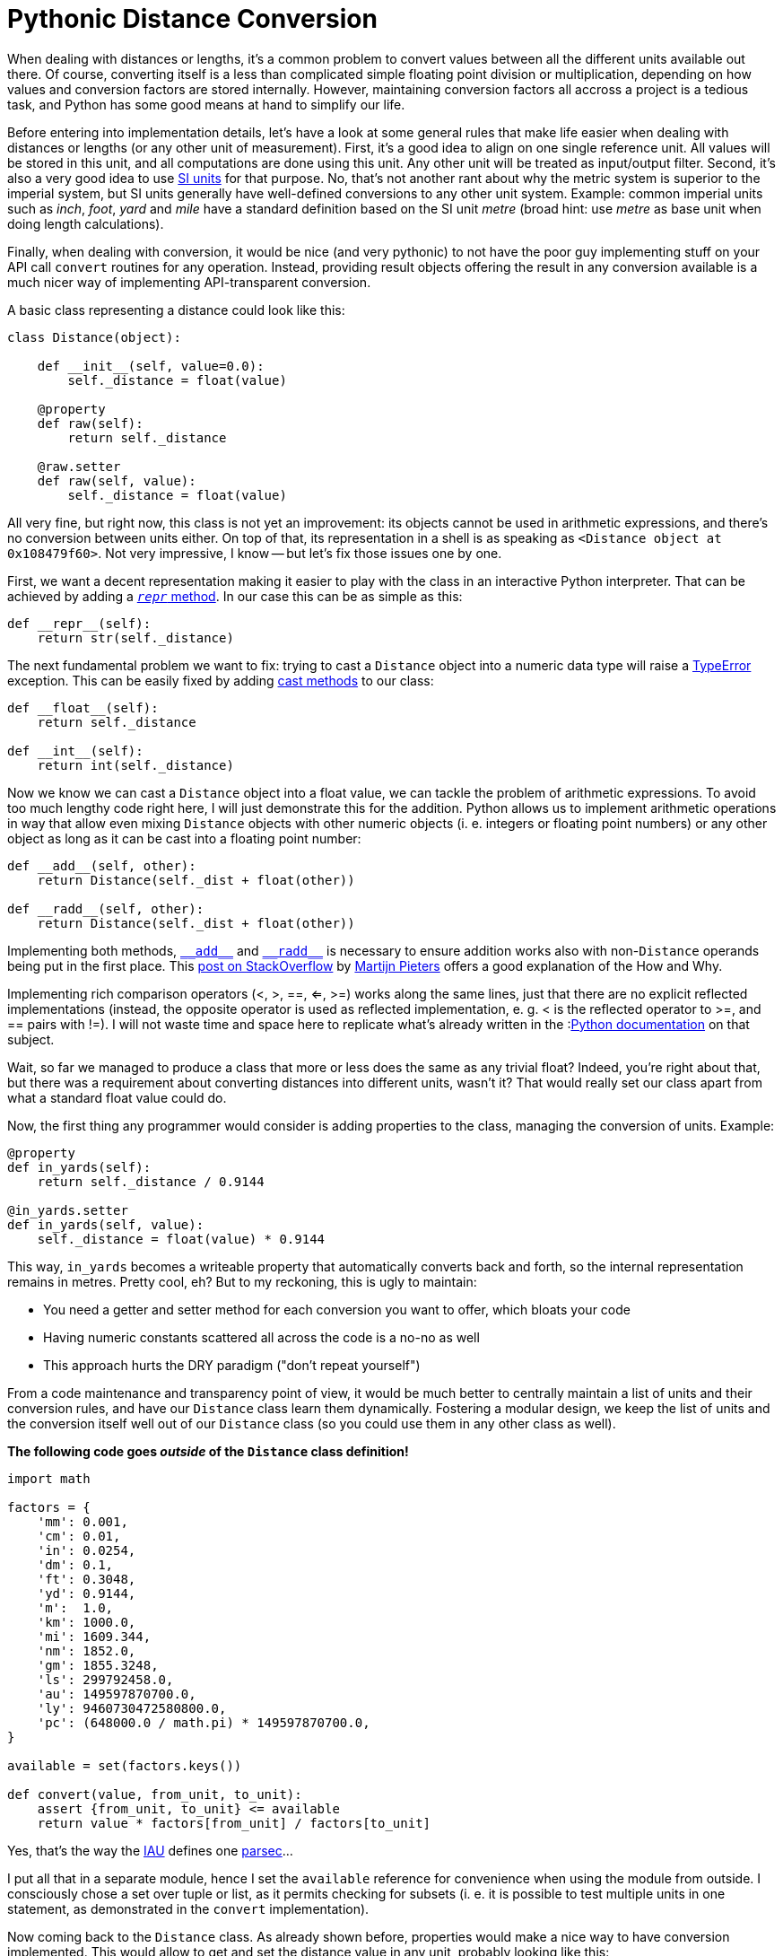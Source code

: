 = Pythonic Distance Conversion
:published_at: 2017-05-28
:hp-tags: Development, Python,

When dealing with distances or lengths, it's a common problem to convert values between all the different units
available out there. Of course, converting itself is a less than complicated simple floating point division or
multiplication, depending on how values and conversion factors are stored internally. However, maintaining conversion
factors all accross a project is a tedious task, and Python has some good means at hand to simplify our life.

Before entering into implementation details, let's have a look at some general rules that make life easier when dealing
with distances or lengths (or any other unit of measurement). First, it's a good idea to align on one single reference
unit. All values will be stored in this unit, and all computations are done using this unit. Any other unit will be
treated as input/output filter. Second, it's also a very good idea to use
https://en.wikipedia.org/wiki/International_System_of_Units[SI units] for that purpose. No, that's not another rant
about why the metric system is superior to the imperial system, but SI units generally have well-defined conversions
to any other unit system. Example: common imperial units such as _inch_, _foot_, _yard_ and _mile_ have a standard
definition based on the SI unit _metre_ (broad hint: use _metre_ as base unit when doing length calculations).

Finally, when dealing with conversion, it would be nice (and very pythonic) to not have the poor guy implementing stuff
on your API call ``convert`` routines for any operation. Instead, providing result objects offering the result in any
conversion available is a much nicer way of implementing API-transparent conversion.

A basic class representing a distance could look like this:

[source,python]
----
class Distance(object):

    def __init__(self, value=0.0):
        self._distance = float(value)

    @property
    def raw(self):
        return self._distance

    @raw.setter
    def raw(self, value):
        self._distance = float(value)
----

All very fine, but right now, this class is not yet an improvement: its objects cannot be used in arithmetic
expressions, and there's no conversion between units either. On top of that, its representation in a shell is as
speaking as ``<Distance object at 0x108479f60>``. Not very impressive, I know -- but let's fix those issues one by one.

First, we want a decent representation making it easier to play with the class in an interactive Python interpreter.
That can be achieved by adding a
link:++https://docs.python.org/3/reference/datamodel.html#object.__repr__++[``__repr__`` method].
In our case this can be as simple as this:

[source,python]
----
def __repr__(self):
    return str(self._distance)
----

The next fundamental problem we want to fix: trying to cast a ``Distance`` object into a numeric data type will raise
a https://docs.python.org/3/library/exceptions.html#TypeError[TypeError] exception. This can be easily fixed by adding
link:++https://docs.python.org/3/reference/datamodel.html#object.__int__++[cast methods] to our class:

[source,python]
----
def __float__(self):
    return self._distance

def __int__(self):
    return int(self._distance)
----

Now we know we can cast a ``Distance`` object into a float value, we can tackle the problem of arithmetic expressions.
To avoid too much lengthy code right here, I will just demonstrate this for the addition. Python allows us to implement
arithmetic operations in way that allow even mixing ``Distance`` objects with other numeric objects (i. e. integers or
floating point numbers) or any other object as long as it can be cast into a floating point number:

[source,python]
----
def __add__(self, other):
    return Distance(self._dist + float(other))

def __radd__(self, other):
    return Distance(self._dist + float(other))
----
Implementing both methods,
link:++https://docs.python.org/3/reference/datamodel.html#object.__add__++[``\\__add__``] and
link:++https://docs.python.org/3/reference/datamodel.html#object.__radd__++[``\\__radd__``] is necessary to ensure
addition works also with non-``Distance`` operands being put in the first place. This
link:++https://stackoverflow.com/questions/24431288/understanding-arithmetic-operators-in-python#24431474++[post on
StackOverflow] by https://stackoverflow.com/users/100297/martijn-pieters[Martijn Pieters] offers a good explanation of
the How and Why.

Implementing rich comparison operators (<, >, ==, <=, >=) works along the same lines, just that there are no explicit
reflected implementations (instead, the opposite operator is used as reflected implementation, e. g. < is the reflected
operator to >=, and == pairs with !=). I will not waste time and space here to replicate what's already written in the
:link:++https://docs.python.org/3/reference/datamodel.html#object.__lt__++[Python documentation] on that subject.

Wait, so far we managed to produce a class that more or less does the same as any trivial float? Indeed, you're right
about that, but there was a requirement about converting distances into different units, wasn't it? That would really
set our class apart from what a standard float value could do.

Now, the first thing any programmer would consider is adding properties to the class, managing the conversion of units.
Example:

[source,python]
----
@property
def in_yards(self):
    return self._distance / 0.9144

@in_yards.setter
def in_yards(self, value):
    self._distance = float(value) * 0.9144
----

This way, ``in_yards`` becomes a writeable property that automatically converts back and forth, so the internal
representation remains in metres. Pretty cool, eh? But to my reckoning, this is ugly to maintain:

* You need a getter and setter method for each conversion you want to offer, which bloats your code
* Having numeric constants scattered all across the code is a no-no as well
* This approach hurts the DRY paradigm ("don't repeat yourself")

From a code maintenance and transparency point of view, it would be much better to centrally maintain a list of
units and their conversion rules, and have our ``Distance`` class learn them dynamically. Fostering a modular design,
we keep the list of units and the conversion itself well out of our ``Distance`` class (so you could use them in
any other class as well).

*The following code goes _outside_ of the ``Distance`` class definition!*

[source,python]
----
import math

factors = {
    'mm': 0.001,
    'cm': 0.01,
    'in': 0.0254,
    'dm': 0.1,
    'ft': 0.3048,
    'yd': 0.9144,
    'm':  1.0,
    'km': 1000.0,
    'mi': 1609.344,
    'nm': 1852.0,
    'gm': 1855.3248,
    'ls': 299792458.0,
    'au': 149597870700.0,
    'ly': 9460730472580800.0,
    'pc': (648000.0 / math.pi) * 149597870700.0,
}

available = set(factors.keys())

def convert(value, from_unit, to_unit):
    assert {from_unit, to_unit} <= available
    return value * factors[from_unit] / factors[to_unit]
----

Yes, that's the way the https://en.wikipedia.org/wiki/International_Astronomical_Union[IAU] defines one
https://en.wikipedia.org/wiki/Parsec[parsec]...

I put all that in a separate module, hence I set the ``available`` reference for convenience when using the module
from outside. I consciously chose a set over tuple or list, as it permits checking for subsets (i. e. it is possible
to test multiple units in one statement, as demonstrated in the ``convert`` implementation).

Now coming back to the ``Distance`` class. As already shown before, properties would make a nice way to have conversion
implemented. This would allow to get and set the distance value in any unit, probably looking like this:

[source,python]
----
>>> d = Distance(100)
>>> d.in_ft
328.0839895013123
>>> d.in_yd = 200
>>> d
182.88
----

To spare us the pain of maintaining a gazillion property getter and setter methods for this purpose, we can abuse the
fact that in Python it's quite easy to hack around the implementation of new-style classes. Thus, we just have to
implement a custom method adding properties to the class at runtime:

[source,python]
----
def __set(self, value, unit):
    self._distance = convert(value, unit, 'm')

def __add_property(self, name, value, doc=None):
    setattr(
        self.__class__, 'in_' + name, property(
            fget=lambda self: convert(self._distance, 'm', 'name'),
            fset=lambda self, value: self.__set(value, name),
            doc=doc
        )
    )
----

Since assignments are not allowed in ``lambda`` statements, I use an auxiliary ``__set`` method which does the
conversion and assigns the result to the internal instance variable representating the distance value.

Finally, ``\\__init__`` needs to actually create all the properties. This can be done in a simple loop:

[source,python]
----
_distance = 0.0

def __init__(self, value=0.0, unit='m'):
    self.__set(value, unit)
    for i in available:
        self.__add_property(i, convert(value, unit, i))
----

Since ``\\__init__`` does no longer explicitly define ``_distance``, it's good style to set ``_distance`` as
instance variable already at class level. Otherwise you will get warnings from different lint tools.

That's it already -- with those elements, a ``Distance`` class fulfils all our requirements set at the beginning:

* its instances behave (almost) like regular numeric data types (float, int)
* an instance's value can be easily retrieved in any unit conversion
* conversions are easy to maintain (Python dictionary)

The full implementation with all the bells and whistles is available as
https://gist.github.com/daemotron/aa100f65c6db0ed5c7064a6954ceaa28[GitHub Gist] (note how most of the code is actually
dedicated to giving the class a predictable "numeric" behaviour).
